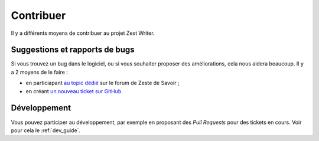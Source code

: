 .. _contribute:

**********
Contribuer
**********

Il y a différents moyens de contribuer au projet Zest Writer.

Suggestions et rapports de bugs
###############################

Si vous trouvez un bug dans le logiciel, ou si vous souhaiter proposer des améliorations, cela nous aidera beaucoup. Il y a 2 moyens de le faire :

- en particiapant `au topic dédié <https://zestedesavoir.com/forums/sujet/5354/zest-writer-un-editeur-hors-ligne-pour-vos-contenus-zds/>`_ sur le forum de Zeste de Savoir ;
- en créant `un nouveau ticket sur GitHub <https://github.com/firm1/zest-writer/issues>`_.

Développement
#############

Vous pouvez participer au développement, par exemple en proposant des *Pull Requests* pour des tickets en cours. Voir pour cela le :ref:`dev_guide`.
